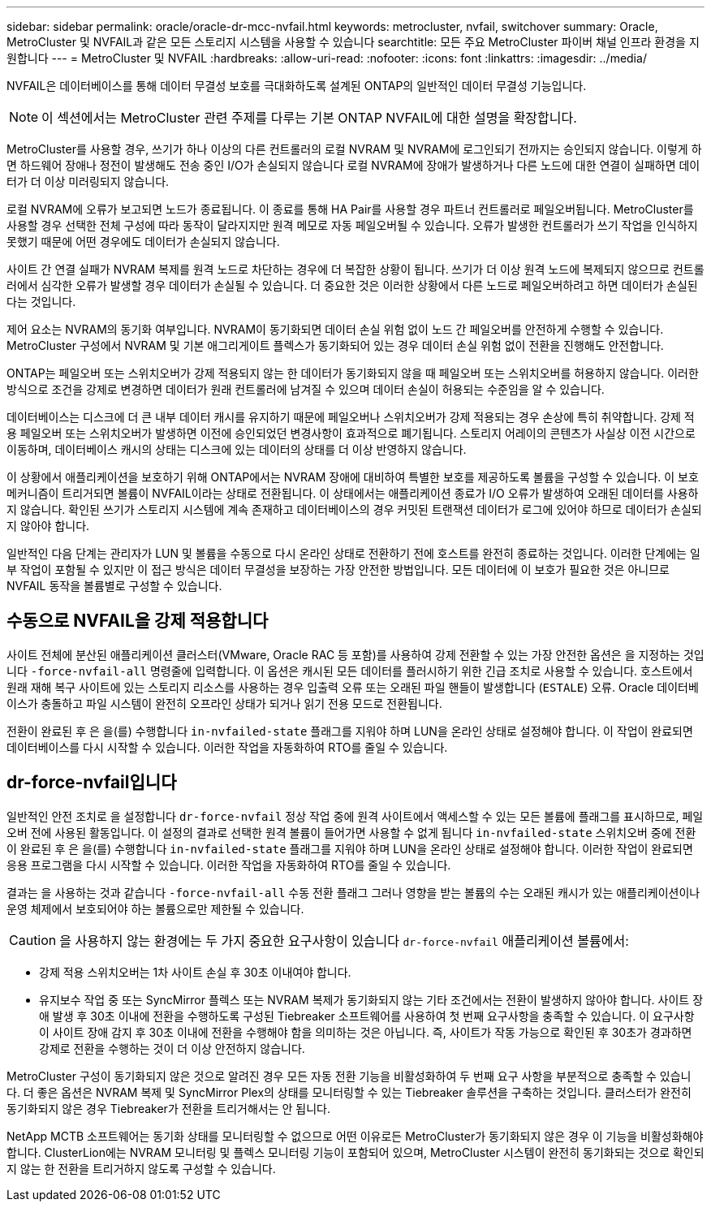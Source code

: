 ---
sidebar: sidebar 
permalink: oracle/oracle-dr-mcc-nvfail.html 
keywords: metrocluster, nvfail, switchover 
summary: Oracle, MetroCluster 및 NVFAIL과 같은 모든 스토리지 시스템을 사용할 수 있습니다 
searchtitle: 모든 주요 MetroCluster 파이버 채널 인프라 환경을 지원합니다 
---
= MetroCluster 및 NVFAIL
:hardbreaks:
:allow-uri-read: 
:nofooter: 
:icons: font
:linkattrs: 
:imagesdir: ../media/


[role="lead"]
NVFAIL은 데이터베이스를 통해 데이터 무결성 보호를 극대화하도록 설계된 ONTAP의 일반적인 데이터 무결성 기능입니다.


NOTE: 이 섹션에서는 MetroCluster 관련 주제를 다루는 기본 ONTAP NVFAIL에 대한 설명을 확장합니다.

MetroCluster를 사용할 경우, 쓰기가 하나 이상의 다른 컨트롤러의 로컬 NVRAM 및 NVRAM에 로그인되기 전까지는 승인되지 않습니다. 이렇게 하면 하드웨어 장애나 정전이 발생해도 전송 중인 I/O가 손실되지 않습니다 로컬 NVRAM에 장애가 발생하거나 다른 노드에 대한 연결이 실패하면 데이터가 더 이상 미러링되지 않습니다.

로컬 NVRAM에 오류가 보고되면 노드가 종료됩니다. 이 종료를 통해 HA Pair를 사용할 경우 파트너 컨트롤러로 페일오버됩니다. MetroCluster를 사용할 경우 선택한 전체 구성에 따라 동작이 달라지지만 원격 메모로 자동 페일오버될 수 있습니다. 오류가 발생한 컨트롤러가 쓰기 작업을 인식하지 못했기 때문에 어떤 경우에도 데이터가 손실되지 않습니다.

사이트 간 연결 실패가 NVRAM 복제를 원격 노드로 차단하는 경우에 더 복잡한 상황이 됩니다. 쓰기가 더 이상 원격 노드에 복제되지 않으므로 컨트롤러에서 심각한 오류가 발생할 경우 데이터가 손실될 수 있습니다. 더 중요한 것은 이러한 상황에서 다른 노드로 페일오버하려고 하면 데이터가 손실된다는 것입니다.

제어 요소는 NVRAM의 동기화 여부입니다. NVRAM이 동기화되면 데이터 손실 위험 없이 노드 간 페일오버를 안전하게 수행할 수 있습니다. MetroCluster 구성에서 NVRAM 및 기본 애그리게이트 플렉스가 동기화되어 있는 경우 데이터 손실 위험 없이 전환을 진행해도 안전합니다.

ONTAP는 페일오버 또는 스위치오버가 강제 적용되지 않는 한 데이터가 동기화되지 않을 때 페일오버 또는 스위치오버를 허용하지 않습니다. 이러한 방식으로 조건을 강제로 변경하면 데이터가 원래 컨트롤러에 남겨질 수 있으며 데이터 손실이 허용되는 수준임을 알 수 있습니다.

데이터베이스는 디스크에 더 큰 내부 데이터 캐시를 유지하기 때문에 페일오버나 스위치오버가 강제 적용되는 경우 손상에 특히 취약합니다. 강제 적용 페일오버 또는 스위치오버가 발생하면 이전에 승인되었던 변경사항이 효과적으로 폐기됩니다. 스토리지 어레이의 콘텐츠가 사실상 이전 시간으로 이동하며, 데이터베이스 캐시의 상태는 디스크에 있는 데이터의 상태를 더 이상 반영하지 않습니다.

이 상황에서 애플리케이션을 보호하기 위해 ONTAP에서는 NVRAM 장애에 대비하여 특별한 보호를 제공하도록 볼륨을 구성할 수 있습니다. 이 보호 메커니즘이 트리거되면 볼륨이 NVFAIL이라는 상태로 전환됩니다. 이 상태에서는 애플리케이션 종료가 I/O 오류가 발생하여 오래된 데이터를 사용하지 않습니다. 확인된 쓰기가 스토리지 시스템에 계속 존재하고 데이터베이스의 경우 커밋된 트랜잭션 데이터가 로그에 있어야 하므로 데이터가 손실되지 않아야 합니다.

일반적인 다음 단계는 관리자가 LUN 및 볼륨을 수동으로 다시 온라인 상태로 전환하기 전에 호스트를 완전히 종료하는 것입니다. 이러한 단계에는 일부 작업이 포함될 수 있지만 이 접근 방식은 데이터 무결성을 보장하는 가장 안전한 방법입니다. 모든 데이터에 이 보호가 필요한 것은 아니므로 NVFAIL 동작을 볼륨별로 구성할 수 있습니다.



== 수동으로 NVFAIL을 강제 적용합니다

사이트 전체에 분산된 애플리케이션 클러스터(VMware, Oracle RAC 등 포함)를 사용하여 강제 전환할 수 있는 가장 안전한 옵션은 을 지정하는 것입니다 `-force-nvfail-all` 명령줄에 입력합니다. 이 옵션은 캐시된 모든 데이터를 플러시하기 위한 긴급 조치로 사용할 수 있습니다. 호스트에서 원래 재해 복구 사이트에 있는 스토리지 리소스를 사용하는 경우 입출력 오류 또는 오래된 파일 핸들이 발생합니다 (`ESTALE`) 오류. Oracle 데이터베이스가 충돌하고 파일 시스템이 완전히 오프라인 상태가 되거나 읽기 전용 모드로 전환됩니다.

전환이 완료된 후 은 을(를) 수행합니다 `in-nvfailed-state` 플래그를 지워야 하며 LUN을 온라인 상태로 설정해야 합니다. 이 작업이 완료되면 데이터베이스를 다시 시작할 수 있습니다. 이러한 작업을 자동화하여 RTO를 줄일 수 있습니다.



== dr-force-nvfail입니다

일반적인 안전 조치로 을 설정합니다 `dr-force-nvfail` 정상 작업 중에 원격 사이트에서 액세스할 수 있는 모든 볼륨에 플래그를 표시하므로, 페일오버 전에 사용된 활동입니다. 이 설정의 결과로 선택한 원격 볼륨이 들어가면 사용할 수 없게 됩니다 `in-nvfailed-state` 스위치오버 중에 전환이 완료된 후 은 을(를) 수행합니다 `in-nvfailed-state` 플래그를 지워야 하며 LUN을 온라인 상태로 설정해야 합니다. 이러한 작업이 완료되면 응용 프로그램을 다시 시작할 수 있습니다. 이러한 작업을 자동화하여 RTO를 줄일 수 있습니다.

결과는 을 사용하는 것과 같습니다 `-force-nvfail-all` 수동 전환 플래그 그러나 영향을 받는 볼륨의 수는 오래된 캐시가 있는 애플리케이션이나 운영 체제에서 보호되어야 하는 볼륨으로만 제한될 수 있습니다.


CAUTION: 을 사용하지 않는 환경에는 두 가지 중요한 요구사항이 있습니다 `dr-force-nvfail` 애플리케이션 볼륨에서:

* 강제 적용 스위치오버는 1차 사이트 손실 후 30초 이내여야 합니다.
* 유지보수 작업 중 또는 SyncMirror 플렉스 또는 NVRAM 복제가 동기화되지 않는 기타 조건에서는 전환이 발생하지 않아야 합니다. 사이트 장애 발생 후 30초 이내에 전환을 수행하도록 구성된 Tiebreaker 소프트웨어를 사용하여 첫 번째 요구사항을 충족할 수 있습니다. 이 요구사항이 사이트 장애 감지 후 30초 이내에 전환을 수행해야 함을 의미하는 것은 아닙니다. 즉, 사이트가 작동 가능으로 확인된 후 30초가 경과하면 강제로 전환을 수행하는 것이 더 이상 안전하지 않습니다.


MetroCluster 구성이 동기화되지 않은 것으로 알려진 경우 모든 자동 전환 기능을 비활성화하여 두 번째 요구 사항을 부분적으로 충족할 수 있습니다. 더 좋은 옵션은 NVRAM 복제 및 SyncMirror Plex의 상태를 모니터링할 수 있는 Tiebreaker 솔루션을 구축하는 것입니다. 클러스터가 완전히 동기화되지 않은 경우 Tiebreaker가 전환을 트리거해서는 안 됩니다.

NetApp MCTB 소프트웨어는 동기화 상태를 모니터링할 수 없으므로 어떤 이유로든 MetroCluster가 동기화되지 않은 경우 이 기능을 비활성화해야 합니다. ClusterLion에는 NVRAM 모니터링 및 플렉스 모니터링 기능이 포함되어 있으며, MetroCluster 시스템이 완전히 동기화되는 것으로 확인되지 않는 한 전환을 트리거하지 않도록 구성할 수 있습니다.
